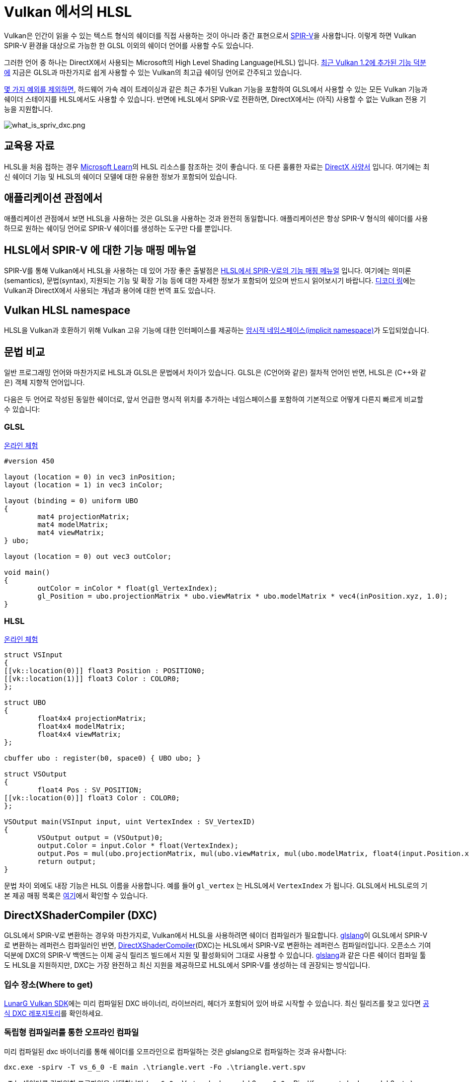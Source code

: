 // Copyright 2021-2023 The Khronos Group, Inc.
// Copyright 2021-2023 Sascha Willems
// SPDX-License-Identifier: CC-BY-4.0

ifndef::chapters[:chapters:]
ifndef::images[:images: images/]

[[hlsl-in-vulkan]]
= Vulkan 에서의 HLSL

Vulkan은 인간이 읽을 수 있는 텍스트 형식의 쉐이더를 직접 사용하는 것이 아니라 중간 표현으로서 xref:{chapters}what_is_spirv.adoc[SPIR-V]을 사용합니다. 이렇게 하면 Vulkan SPIR-V 환경을 대상으로 가능한 한 GLSL 이외의 쉐이더 언어를 사용할 수도 있습니다.

그러한 언어 중 하나는 DirectX에서 사용되는 Microsoft의 High Level Shading Language(HLSL) 입니다. link:https://www.khronos.org/blog/hlsl-first-class-vulkan-shading-language[최근 Vulkan 1.2에 추가된 기능 덕분에] 지금은 GLSL과 마찬가지로 쉽게 사용할 수 있는 Vulkan의 최고급 쉐이딩 언어로 간주되고 있습니다.

link:https://github.com/microsoft/DirectXShaderCompiler/blob/main/docs/SPIR-V.rst#unsupported-hlsl-features[몇 가지 예외를 제외하면], 하드웨어 가속 레이 트레이싱과 같은 최근 추가된 Vulkan 기능을 포함하여 GLSL에서 사용할 수 있는 모든 Vulkan 기능과 쉐이더 스테이지를 HLSL에서도 사용할 수 있습니다. 반면에 HLSL에서 SPIR-V로 전환하면, DirectX에서는 (아직) 사용할 수 없는 Vulkan 전용 기능을 지원합니다.

image::../../../chapters/images/what_is_spirv_dxc.png[what_is_spriv_dxc.png]

[[educational-resources]]
== 교육용 자료

HLSL을 처음 접하는 경우 link:https://learn.microsoft.com/en-us/windows/win32/direct3dhlsl/dx-graphics-hlsl[Microsoft Learn]의 HLSL 리소스를 참조하는 것이 좋습니다. 또 다른 훌륭한 자료는 link:https://microsoft.github.io/DirectX-Specs/[DirectX 사양서] 입니다. 여기에는 최신 쉐이더 기능 및 HLSL의 쉐이더 모델에 대한 유용한 정보가 포함되어 있습니다.

[[applications-pov]]
== 애플리케이션 관점에서

애플리케이션 관점에서 보면 HLSL을 사용하는 것은 GLSL을 사용하는 것과 완전히 동일합니다. 애플리케이션은 항상 SPIR-V 형식의 쉐이더를 사용하므로 원하는 쉐이딩 언어로 SPIR-V 쉐이더를 생성하는 도구만 다를 뿐입니다.

[[hlsl-spirv-mapping-manual]]
== HLSL에서 SPIR-V 에 대한 기능 매핑 메뉴얼
SPIR-V를 통해 Vulkan에서 HLSL을 사용하는 데 있어 가장 좋은 출발점은 link:https://github.com/microsoft/DirectXShaderCompiler/blob/main/docs/SPIR-V.rst[HLSL에서 SPIR-V로의 기능 매핑 메뉴얼] 입니다. 여기에는 의미론(semantics), 문법(syntax), 지원되는 기능 및 확장 기능 등에 대한 자세한 정보가 포함되어 있으며 반드시 읽어보시기 바랍니다. xref:{chapters}decoder_ring.adoc[디코더 링]에는 Vulkan과 DirectX에서 사용되는 개념과 용어에 대한 번역 표도 있습니다.

[[vk-namespace]]
== Vulkan HLSL namespace
HLSL을 Vulkan과 호환하기 위해 Vulkan 고유 기능에 대한 인터페이스를 제공하는 link:https://github.com/microsoft/DirectXShaderCompiler/blob/main/docs/SPIR-V.rst#the-implicit-vk-namespace)[암시적 네임스페이스(implicit namespace)]가 도입되었습니다.

[[syntax-comparison]]
== 문법 비교

일반 프로그래밍 언어와 마찬가지로 HLSL과 GLSL은 문법에서 차이가 있습니다. GLSL은 (C언어와 같은) 절차적 언어인 반면, HLSL은 (C++와 같은) 객체 지향적 언어입니다.

다음은 두 언어로 작성된 동일한 쉐이더로, 앞서 언급한 명시적 위치를 추가하는 네임스페이스를 포함하여 기본적으로 어떻게 다른지 빠르게 비교할 수 있습니다:

=== GLSL
link:https://godbolt.org/z/jcPofTK9j[온라인 체험]
[source,glsl]
----
#version 450

layout (location = 0) in vec3 inPosition;
layout (location = 1) in vec3 inColor;

layout (binding = 0) uniform UBO
{
	mat4 projectionMatrix;
	mat4 modelMatrix;
	mat4 viewMatrix;
} ubo;

layout (location = 0) out vec3 outColor;

void main()
{
	outColor = inColor * float(gl_VertexIndex);
	gl_Position = ubo.projectionMatrix * ubo.viewMatrix * ubo.modelMatrix * vec4(inPosition.xyz, 1.0);
}
----

=== HLSL
https://godbolt.org/z/Y4sd9anMY[온라인 체험]
[source,hlsl]
----
struct VSInput
{
[[vk::location(0)]] float3 Position : POSITION0;
[[vk::location(1)]] float3 Color : COLOR0;
};

struct UBO
{
	float4x4 projectionMatrix;
	float4x4 modelMatrix;
	float4x4 viewMatrix;
};

cbuffer ubo : register(b0, space0) { UBO ubo; }

struct VSOutput
{
	float4 Pos : SV_POSITION;
[[vk::location(0)]] float3 Color : COLOR0;
};

VSOutput main(VSInput input, uint VertexIndex : SV_VertexID)
{
	VSOutput output = (VSOutput)0;
	output.Color = input.Color * float(VertexIndex);
	output.Pos = mul(ubo.projectionMatrix, mul(ubo.viewMatrix, mul(ubo.modelMatrix, float4(input.Position.xyz, 1.0))));
	return output;
}
----

문법 차이 외에도 내장 기능은 HLSL 이름을 사용합니다. 예를 들어 `gl_vertex` 는 HLSL에서 `VertexIndex` 가 됩니다. GLSL에서 HLSL로의 기본 제공 매핑 목록은 link:https://anteru.net/blog/2016/mapping-between-HLSL-and-GLSL/[여기]에서 확인할 수 있습니다.

[[DirectXShaderCompiler]]
== DirectXShaderCompiler (DXC)

GLSL에서 SPIR-V로 변환하는 경우와 마찬가지로, Vulkan에서 HLSL을 사용하려면 쉐이더 컴파일러가 필요합니다. link:https://github.com/KhronosGroup/glslang[glslang]이 GLSL에서 SPIR-V로 변환하는 레퍼런스 컴파일러인 반면, link:https://github.com/microsoft/DirectXShaderCompiler[DirectXShaderCompiler](DXC)는 HLSL에서 SPIR-V로 변환하는 레퍼런스 컴파일러입니다. 오픈소스 기여 덕분에 DXC의 SPIR-V 백엔드는 이제 공식 릴리즈 빌드에서 지원 및 활성화되어 그대로 사용할 수 있습니다. link:https://github.com/KhronosGroup/glslang/wiki/HLSL-FAQ[glslang]과 같은 다른 쉐이더 컴파일 툴도 HLSL을 지원하지만, DXC는 가장 완전하고 최신 지원을 제공하므로 HLSL에서 SPIR-V를 생성하는 데 권장되는 방식입니다.


=== 입수 장소(Where to get)

link:https://vulkan.lunarg.com/[LunarG Vulkan SDK]에는 미리 컴파일된 DXC 바이너리, 라이브러리, 헤더가 포함되어 있어 바로 시작할 수 있습니다. 최신 릴리즈를 찾고 있다면 link:https://github.com/microsoft/DirectXShaderCompiler/releases[공식 DXC 레포지토리]를 확인하세요.

=== 독립형 컴파일러를 통한 오프라인 컴파일

미리 컴파일된 dxc 바이너리를 통해 쉐이더를 오프라인으로 컴파일하는 것은 glslang으로 컴파일하는 것과 유사합니다:

[source]
----
dxc.exe -spirv -T vs_6_0 -E main .\triangle.vert -Fo .\triangle.vert.spv
----

`-T` 는 쉐이더를 컴파일할 프로파일을 선택합니다 (`vs_6_0` = Vertex shader model 6, `ps_6_0` = Pixel/fragment shader model 6, etc.).

`-E` 는 쉐이더의 주 진입점을 선택합니다.

확장 기능은 기능 사용량에 따라 암시적으로 활성화되지만 명시적으로 지정할 수도 있습니다:

[source]
----
dxc.exe -spirv -T vs_6_1 -E main .\input.vert -Fo .\output.vert.spv -fspv-extension=SPV_EXT_descriptor_indexing
----

그 결과 GLSL에서 생성한 SPIR-V와 마찬가지로 직접 읽을 수 있게 됩니다.

=== 라이브러리를 이용한 실시간 컴파일

DXC는 DirectX 컴파일러 API를 사용하여 Vulkan 애플리케이션에 통합할 수도 있습니다. 이를 통해 쉐이더를 런타임 컴파일할 수 있습니다. 이렇게 하려면 `dxcapi.h` 헤더와 `dxcompiler` 라이브러리에 대한 링크를 포함해야 합니다. 가장 쉬운 방법은 동적 라이브러리를 사용하여 애플리케이션과 함께 배포하는 것입니다(예: Windows의 경우 `dxcompiler.dll` ).

그런 다음 런타임에 HLSL을 SPIR-V로 컴파일하는 것은 매우 간단합니다:

[source, cpp]
----
#include "include/dxc/dxcapi.h"

...

HRESULT hres;

// DXC 라이브러리 초기화
CComPtr<IDxcLibrary> library;
hres = DxcCreateInstance(CLSID_DxcLibrary, IID_PPV_ARGS(&library));
if (FAILED(hres)) {
	throw std::runtime_error("Could not init DXC Library");
}

// DXC 컴파일러 초기화
CComPtr<IDxcCompiler3> compiler;
hres = DxcCreateInstance(CLSID_DxcCompiler, IID_PPV_ARGS(&compiler));
if (FAILED(hres)) {
	throw std::runtime_error("Could not init DXC Compiler");
}

// DXC 유틸리티 초기화
CComPtr<IDxcUtils> utils;
hres = DxcCreateInstance(CLSID_DxcUtils, IID_PPV_ARGS(&utils));
if (FAILED(hres)) {
	throw std::runtime_error("Could not init DXC Utiliy");
}

// HLSL 쉐이더를 디스크에서 읽어들이기
uint32_t codePage = DXC_CP_ACP;
CComPtr<IDxcBlobEncoding> sourceBlob;
hres = utils->LoadFile(filename.c_str(), &codePage, &sourceBlob);
if (FAILED(hres)) {
	throw std::runtime_error("Could not load shader file");
}

// 쉐이더 파일 확장자를 기준으로 대상 프로파일 선택
LPCWSTR targetProfile{};
size_t idx = filename.rfind('.');
if (idx != std::string::npos) {
	std::wstring extension = filename.substr(idx + 1);
	if (extension == L"vert") {
		targetProfile = L"vs_6_1";
	}
	if (extension == L"frag") {
		targetProfile = L"ps_6_1";
	}
	// Mapping for other file types go here (cs_x_y, lib_x_y, etc.)
}

// HLSL 쉐이더를 SPIR-V로 컴파일하기 위한 컴파일러 인수를 구성
std::vector<LPCWSTR> arguments = {
	// (Optional) name of the shader file to be displayed e.g. in an error message
	filename.c_str(),
	// Shader main entry point
	L"-E", L"main",
	// Shader target profile
	L"-T", targetProfile,
	// Compile to SPIRV
	L"-spirv"
};

// 쉐이더 컴파일
DxcBuffer buffer{};
buffer.Encoding = DXC_CP_ACP;
buffer.Ptr = sourceBlob->GetBufferPointer();
buffer.Size = sourceBlob->GetBufferSize();

CComPtr<IDxcResult> result{ nullptr };
hres = compiler->Compile(
	&buffer,
	arguments.data(),
	(uint32_t)arguments.size(),
	nullptr,
	IID_PPV_ARGS(&result));

if (SUCCEEDED(hres)) {
	result->GetStatus(&hres);
}

// 컴파일 실패 시 오류 출력
if (FAILED(hres) && (result)) {
	CComPtr<IDxcBlobEncoding> errorBlob;
	hres = result->GetErrorBuffer(&errorBlob);
	if (SUCCEEDED(hres) && errorBlob) {
		std::cerr << "Shader compilation failed :\n\n" << (const char*)errorBlob->GetBufferPointer();
		throw std::runtime_error("Compilation failed");
	}
}

// 컴파일 결과 가져오기
CComPtr<IDxcBlob> code;
result->GetResult(&code);

// 컴파일 결과로부터 Vulkan 쉐이더 모듈 생성
VkShaderModuleCreateInfo shaderModuleCI{};
shaderModuleCI.sType = VK_STRUCTURE_TYPE_SHADER_MODULE_CREATE_INFO;
shaderModuleCI.codeSize = code->GetBufferSize();
shaderModuleCI.pCode = (uint32_t*)code->GetBufferPointer();
VkShaderModule shaderModule;
vkCreateShaderModule(device, &shaderModuleCI, nullptr, &shaderModule);
----

=== Vulkan 쉐이더 스테이지에서 HLSL 대상 쉐이더 프로파일로 매핑하기

DXC로 HLSL을 컴파일할 때는 대상 쉐이더 프로파일을 선택해야 합니다. 프로파일의 이름은 쉐이더 유형과 원하는 쉐이더 모델로 구성됩니다.

|===
| Vulkan 쉐이더 스테이지 | HLSL 대상 쉐이더 프로파일 | 비고

|`VK_SHADER_STAGE_VERTEX_BIT`
| `vs`
|

|`VK_SHADER_STAGE_TESSELLATION_CONTROL_BIT`
| `hs`
| HLSL에서의 Hull 쉐이더

|`VK_SHADER_STAGE_TESSELLATION_EVALUATION_BIT`
| `ds`
| HLSL에서의 domain 쉐이더

|`VK_SHADER_STAGE_GEOMETRY_BIT`
| `gs`
|

|`VK_SHADER_STAGE_FRAGMENT_BIT`
| `ps`
| HLSL에서의 픽셀 쉐이더

|`VK_SHADER_STAGE_COMPUTE_BIT`
| `cs`
|

|`VK_SHADER_STAGE_RAYGEN_BIT_KHR`,
`VK_SHADER_STAGE_ANY_HIT_BIT_KHR`,
`VK_SHADER_STAGE_CLOSEST_HIT_BIT_KHR`,
`VK_SHADER_STAGE_MISS_BIT_KHR`,
`VK_SHADER_STAGE_INTERSECTION_BIT_KHR`,
`VK_SHADER_STAGE_CALLABLE_BIT_KHR`
| `lib`
| 모든 레이트레이싱 관련 쉐이더는 `lib` 쉐이더 대상 프로파일을 사용하여 빌드되며, 최소 쉐이더 모델 6.3 (예: `lib_6_3`)을 사용해야 합니다.

| `VK_SHADER_STAGE_TASK_BIT`
| `as`
| HLSL의 Amplification 쉐이더. 최소 쉐이더 모델 6.5 (예: `as_6_5`)를 사용해야 합니다.

| `VK_SHADER_STAGE_MESH_BIT`
| `ms`
| 적어도 쉐이더 모델 6.5 (예: `ms_6_5`)를 사용해야 합니다.


|===

예를 들어 쉐이더 모델 6.6 기능을 대상으로 하는 컴퓨팅 쉐이더를 컴파일하려는 경우, 대상 쉐이더 프로파일은 `cs_6_6` 이 됩니다. 히트(hit) 쉐이더를 추적하는 레이 트레이싱의 경우 `lib_6_3` 이 됩니다.

== 쉐이더 모델 대응 범위(Shader model coverage)

DirectX와 HLSL은 지원되는 기능 세트를 설명하기 위해 고정 쉐이더 모델 개념을 사용합니다. 이는 쉐이더에 기능을 추가하는 유연한 확장 기반 방식인 Vulkan 및 SPIR-V와는 다릅니다. 다음 표는 완전성을 보장할 수 없지만 HLSL 쉐이더 모델에 대한 Vulkan의 지원 범위를 나열한 것입니다:

.Shader models
|===
| 쉐이더 모델 | 지원 | 비고

| Shader Model 5.1 and below
| ✔
| Excluding features without Vulkan equivalent

| link:https://github.com/microsoft/DirectXShaderCompiler/wiki/Shader-Model-6.0[Shader Model 6.0]
| ✔
| Wave intrinsics, 64-bit integers

| link:https://github.com/microsoft/DirectXShaderCompiler/wiki/Shader-Model-6.1[Shader Model 6.1]
| ✔
| SV_ViewID, SV_Barycentrics

| link:https://github.com/microsoft/DirectXShaderCompiler/wiki/Shader-Model-6.2[Shader Model 6.2]
| ✔
| 16-bit types, Denorm mode

| link:https://github.com/microsoft/DirectXShaderCompiler/wiki/Shader-Model-6.3[Shader Model 6.3]
| ✔
| Hardware accelerated ray tracing

| link:https://github.com/microsoft/DirectXShaderCompiler/wiki/Shader-Model-6.4[Shader Model 6.4]
| ✔
| Shader integer dot product, SV_ShadingRate

| link:https://github.com/microsoft/DirectXShaderCompiler/wiki/Shader-Model-6.5[Shader Model 6.5]
| ❌ (partially)
| DXR1.1 (KHR ray tracing), Mesh and Amplification shaders, additional Wave intrinsics

| link:https://github.com/microsoft/DirectXShaderCompiler/wiki/Shader-Model-6.6[Shader Model 6.6]
| ❌ (partially)
| VK_NV_compute_shader_derivatives, VK_KHR_shader_atomic_int64

|===
